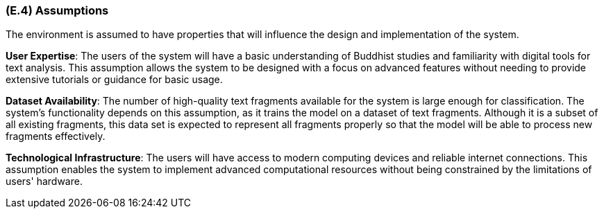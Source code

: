 [#e4,reftext=E.4]
=== (E.4) Assumptions

ifdef::env-draft[]
TIP: _Properties of the environment that may be assumed, with the goal of facilitating the project and simplifying the system. It defines properties that are not imposed by the environment (like those in <<e3>>) but assumed to hold, as an explicit decision meant to facilitate the system's construction._  <<BM22>>
endif::[]

The environment is assumed to have properties that will influence the design and implementation of the system.

*User Expertise*: The users of the system will have a basic understanding of Buddhist studies and familiarity with digital tools for text analysis. This assumption allows the system to be designed with a focus on advanced features without needing to provide extensive tutorials or guidance for basic usage.

*Dataset Availability*: The number of high-quality text fragments available for the system is large enough for classification. The system's functionality depends on this assumption, as it trains the model on a dataset of text fragments. Although it is a subset of all existing fragments, this data set is expected to represent all fragments properly so that the model will be able to process new fragments effectively. 

*Technological Infrastructure*: The users will have access to modern computing devices and reliable internet connections. This assumption enables the system to implement advanced computational resources without being constrained by the limitations of users' hardware.
